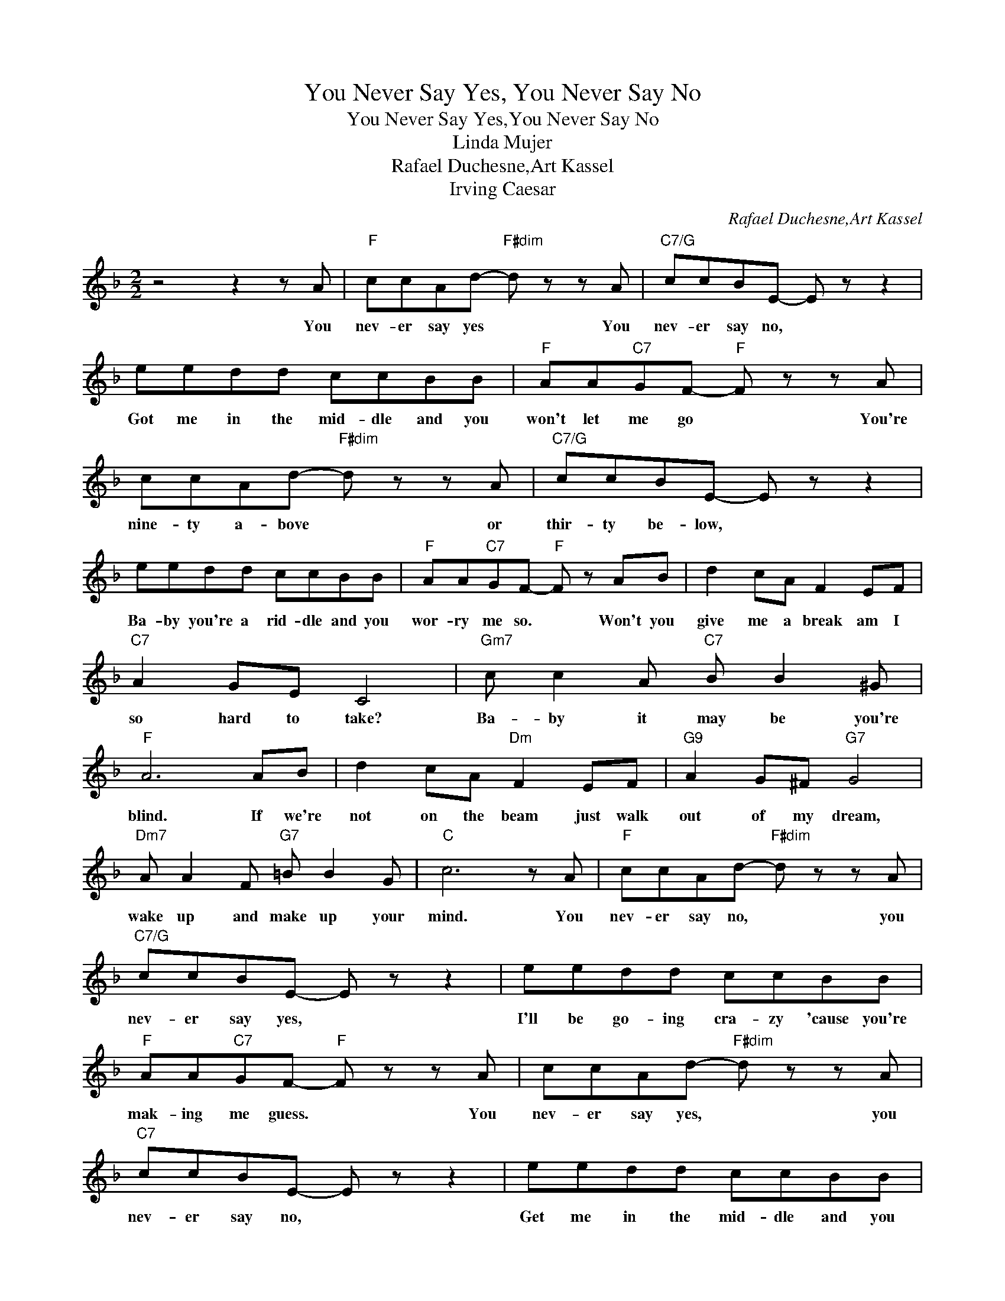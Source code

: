 X:1
T:You Never Say Yes, You Never Say No
T:You Never Say Yes,You Never Say No
T:Linda Mujer
T:Rafael Duchesne,Art Kassel
T:Irving Caesar
C:Rafael Duchesne,Art Kassel
Z:All Rights Reserved
L:1/8
M:2/2
K:F
V:1 treble 
%%MIDI program 40
%%MIDI control 7 100
%%MIDI control 10 64
V:1
 z4 z2 z A |"F" ccAd-"F#dim" d z z A |"C7/G" ccBE- E z z2 | eedd ccBB |"F" AA"C7"GF-"F" F z z A | %5
w: You|nev- er say yes * You|nev- er say no, *|Got me in the mid- dle and you|won't let me go * You're|
 ccAd-"F#dim" d z z A |"C7/G" ccBE- E z z2 | eedd ccBB |"F" AA"C7"GF-"F" F z AB | d2 cA F2 EF | %10
w: nine- ty a- bove * or|thir- ty be- low, *|Ba- by you're a rid- dle and you|wor- ry me so. * Won't you|give me a break am I|
"C7" A2 GE C4 |"Gm7" c c2 A"C7" B B2 ^G |"F" A6 AB | d2 cA"Dm" F2 EF |"G9" A2 G^F"G7" G4 | %15
w: so hard to take?|Ba- by it may be you're|blind. If we're|not on the beam just walk|out of my dream,|
"Dm7" A A2 F"G7" =B B2 G |"C" c6 z A |"F" ccAd-"F#dim" d z z A |"C7/G" ccBE- E z z2 | eedd ccBB | %20
w: wake up and make up your|mind. You|nev- er say no, * you|nev- er say yes, *|I'll be go- ing cra- zy 'cause you're|
"F" AA"C7"GF-"F" F z z A | ccAd-"F#dim" d z z A |"C7" ccBE- E z z2 | eedd ccBB | %24
w: mak- ing me guess. * You|nev- er say yes, * you|nev- er say no, *|Get me in the mid- dle and you|
"F" AA"C7"GF-"F" F z z2 |] %25
w: won't let me go.- *|

